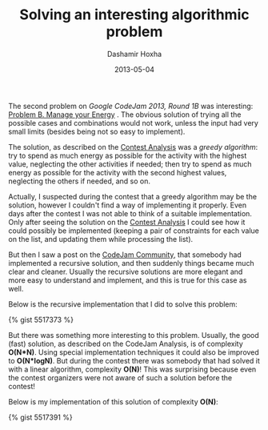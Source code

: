 #+TITLE:     Solving an interesting algorithmic problem
#+AUTHOR:    Dashamir Hoxha
#+EMAIL:     dashohoxha@gmail.com
#+DATE:      2013-05-04
#+OPTIONS:   H:3 num:t toc:t \n:nil @:t ::t |:t ^:nil -:t f:t *:t <:t
#+OPTIONS:   TeX:nil LaTeX:nil skip:nil d:nil todo:t pri:nil tags:not-in-toc
#+begin_comment yaml-front-matter
---
layout:     post
title:      Solving an interesting algorithmic problem
date:       2013-05-04
summary:    The second problem on Google CodeJam 2013, Round 1B
    was interesting. The obvious solution of trying all the possible
    cases and combinations would not work, unless the input had very
    small limits (besides being not so easy to implement).
tags: [Algorithms, Programing, Google CodeJam, Ruby]
---
#+end_comment

The second problem on /Google CodeJam 2013, Round 1B/ was interesting:
[[https://code.google.com/codejam/contest/2418487/dashboard#s=p1&a=1][Problem B. Manage your Energy]] . The obvious solution of trying all the
possible cases and combinations would not work, unless the input had
very small limits (besides being not so easy to implement).

The solution, as described on the [[https://code.google.com/codejam/contest/2418487/dashboard#s=a&a=1][Contest Analysis]] was a /greedy
algorithm/: try to spend as much energy as possible for the activity
with the highest value, neglecting the other activities if needed;
then try to spend as much energy as possible for the activity with the
second highest values, neglecting the others if needed, and so on.

Actually, I suspected during the contest that a greedy algorithm may
be the solution, however I couldn't find a way of implementing it
properly. Even days after the contest I was not able to think of a
suitable implementation. Only after seeing the solution on the [[https://code.google.com/codejam/contest/2418487/dashboard#s=a&a=1][Contest
Analysis]] I could see how it could possibly be implemented (keeping a
pair of constraints for each value on the list, and updating them
while processing the list).

But then I saw a post on the [[https://plus.google.com/u/0/communities/108868943712030139628][CodeJam Community]], that somebody had
implemented a recursive solution, and then suddenly things became much
clear and cleaner. Usually the recursive solutions are more elegant
and more easy to understand and implement, and this is true for this
case as well.

Below is the recursive implementation that I did to solve this
problem:

#+BEGIN_EXPORT HTML
{% gist 5517373 %}
#+END_EXPORT

But there was something more interesting to this problem. Usually, the
good (fast) solution, as described on the CodeJam Analysis, is of
complexity *O(N*N)*. Using special implementation techniques it could
also be improved to *O(N*logN)*. But during the contest there was
somebody that had solved it with a linear algorithm, complexity
*O(N)*! This was surprising because even the contest organizers were
not aware of such a solution before the contest!

Below is my implementation of this solution of complexity *O(N)*:

#+BEGIN_EXPORT HTML
{% gist 5517391 %}
#+END_EXPORT
